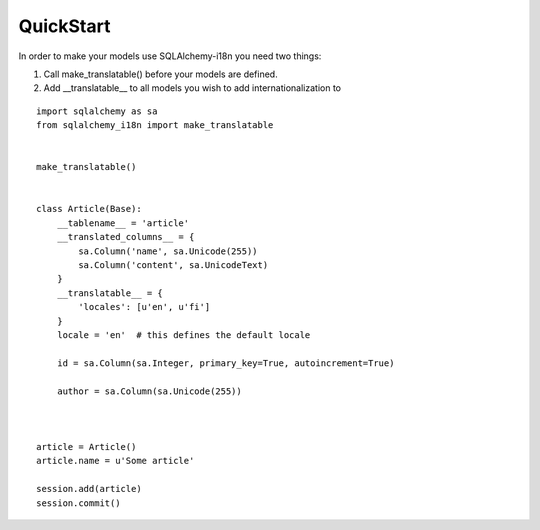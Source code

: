 QuickStart
----------


In order to make your models use SQLAlchemy-i18n you need two things:

1. Call make_translatable() before your models are defined.
2. Add __translatable__ to all models you wish to add internationalization to


::


    import sqlalchemy as sa
    from sqlalchemy_i18n import make_translatable


    make_translatable()


    class Article(Base):
        __tablename__ = 'article'
        __translated_columns__ = {
            sa.Column('name', sa.Unicode(255))
            sa.Column('content', sa.UnicodeText)
        }
        __translatable__ = {
            'locales': [u'en', u'fi']
        }
        locale = 'en'  # this defines the default locale

        id = sa.Column(sa.Integer, primary_key=True, autoincrement=True)

        author = sa.Column(sa.Unicode(255))



    article = Article()
    article.name = u'Some article'

    session.add(article)
    session.commit()
